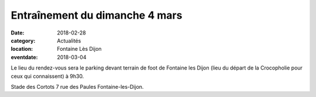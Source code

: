 Entraînement du dimanche 4 mars
===============================

:date: 2018-02-28
:category: Actualités
:location: Fontaine Lès Dijon
:eventdate: 2018-03-04

Le lieu du rendez-vous sera le parking devant terrain de foot de Fontaine les Dijon (lieu du départ de la Crocopholie pour ceux qui connaissent) à 9h30.

Stade des Cortots
7 rue des Paules
Fontaine-les-Dijon.
